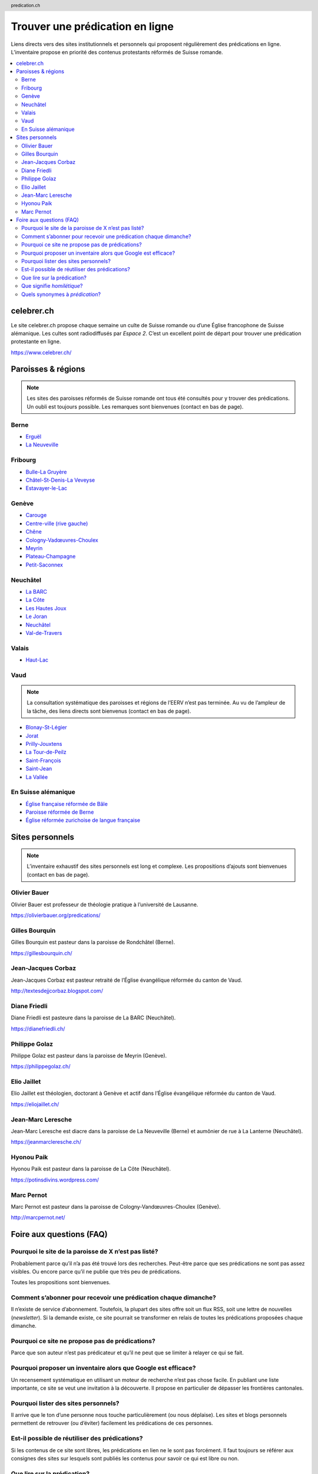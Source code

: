 ********************************
Trouver une prédication en ligne
********************************

Liens directs vers des sites institutionnels et personnels qui proposent régulièrement des prédications en ligne.
L’inventaire propose en priorité des contenus protestants réformés de Suisse romande.

.. contents::
    :local:
    :backlinks: none


===========
celebrer.ch
===========

Le site celebrer.ch propose chaque semaine un culte de Suisse romande ou d’une Église francophone de Suisse alémanique.
Les cultes sont radiodiffusés par *Espace 2*.
C’est un excellent point de départ pour trouver une prédication protestante en ligne.

https://www.celebrer.ch/

===================
Paroisses & régions
===================

.. note:: 
    
    Les sites des paroisses réformés de Suisse romande ont tous été consultés pour y trouver des prédications.
    Un oubli est toujours possible.
    Les remarques sont bienvenues (contact en bas de page).

Berne
=====

- `Erguël <https://www.referguel.ch/>`_
- `La Neuveville <https://paref2520.ch/>`_

Fribourg
========

- `Bulle-La Gruyère <https://eglise-bulle.ch/>`_
- `Châtel-St-Denis-La Veveyse <https://www.protestant-laveveyse.ch/>`_
- `Estavayer-le-Lac <https://www.estaparoisse.ch/cultes>`_

Genève
======

- `Carouge <https://carouge.epg.ch/les-predications-lelisabeth/>`_
- `Centre-ville (rive gauche) <https://centre-ville-rive-gauche.epg.ch/multimedia/>`_
- `Chêne <https://chene.epg.ch/category/predications/>`_
- `Cologny-Vadœuvres-Choulex <https://colvancho.epg.ch/multimedia/>`_
- `Meyrin <https://podcast.philippegolaz.ch/sermons/>`_
- `Plateau-Champagne <http://plateau-champagne.epg.ch/cultes/predications/>`_
- `Petit-Saconnex <https://petit-saconnex.epg.ch/liens/>`_


Neuchâtel
=========

- `La BARC <https://www.eren.ch/barc/>`_
- `La Côte <https://paroissereformeevaldetravers.wordpress.com/>`_
- `Les Hautes Joux <https://www.eren.ch/hautesjoux/>`_
- `Le Joran <http://www.lejoran.ch/>`_
- `Neuchâtel <https://www.eren.ch/neuchatel/>`_
- `Val-de-Travers <https://paroissereformeevaldetravers.wordpress.com/>`_

Valais
======

- `Haut-Lac <https://hautlac.erev.ch/>`_

Vaud
====

.. note:: 
    
    La consultation systématique des paroisses et régions de l’EERV n’est pas terminée.
    Au vu de l’ampleur de la tâche, des liens directs sont bienvenus (contact en bas de page).

- `Blonay-St-Légier <https://www.eerv.ch/region/riviera-pays-denhaut/blonay-saint-legier/activites/nos-predications>`_ 
- `Jorat <https://www.eerv.ch/region/la-broye/jorat/activites/spiritualite/predications-2022>`_
- `Prilly-Jouxtens <https://www.eerv.ch/region/les-chamberonnes/prilly-jouxtens/pratique/meditations-et-predications>`_
- `La Tour-de-Peilz <https://www.eerv.ch/region/riviera-pays-denhaut/la-tour-de-peilz/pratique/predications>`_
- `Saint-François <https://www.sainf.ch/predications/>`_
- `Saint-Jean <https://www.eerv.ch/region/lausanne-epalinges/saint-jean/pratique/predications-de-nos-pasteurs>`_
- `La Vallée <https://www.eerv.ch/region/joux-orbe/la-vallee/activites/cultes/predications>`_ 

En Suisse alémanique
====================

- `Église française réformée de Bâle <https://www.erk-bs.ch/kg/eglise/predications>`_
- `Paroisse réformée de Berne <https://www.egliserefberne.ch/fr/celebrer/predications-49.html>`_
- `Église réformée zurichoise de langue française <https://www.erfz.ch/content/e7/e2176/e6194/>`_

================
Sites personnels
================

.. note:: 
    
    L’inventaire exhaustif des sites personnels est long et complexe.
    Les propositions d’ajouts sont bienvenues (contact en bas de page).

Olivier Bauer
=============

Olivier Bauer est professeur de théologie pratique à l’université de Lausanne.

https://olivierbauer.org/predications/

Gilles Bourquin
===============

Gilles Bourquin est pasteur dans la paroisse de Rondchâtel (Berne).

https://gillesbourquin.ch/

Jean-Jacques Corbaz
===================

Jean-Jacques Corbaz est pasteur retraité de l’Église évangélique réformée du canton de Vaud.

http://textesdejjcorbaz.blogspot.com/

Diane Friedli
=============

Diane Friedli est pasteure dans la paroisse de La BARC (Neuchâtel).

https://dianefriedli.ch/

Philippe Golaz
==============

Philippe Golaz est pasteur dans la paroisse de Meyrin (Genève).

https://philippegolaz.ch/

Elio Jaillet
============

Elio Jaillet est théologien, doctorant à Genève et actif dans l’Église évangélique réformée du canton de Vaud.

https://eliojaillet.ch/

Jean-Marc Leresche
==================

Jean-Marc Leresche est diacre dans la paroisse de La Neuveville (Berne) et aumônier de rue à La Lanterne (Neuchâtel).

https://jeanmarcleresche.ch/

Hyonou Paik
===========

Hyonou Paik est pasteur dans la paroisse de La Côte (Neuchâtel).

https://potinsdivins.wordpress.com/

Marc Pernot
===========

Marc Pernot est pasteur dans la paroisse de Cologny-Vandœuvres-Choulex (Genève).

http://marcpernot.net/

=========================
Foire aux questions (FAQ)
=========================

Pourquoi le site de la paroisse de X n’est pas listé?
=====================================================

Probablement parce qu’il n’a pas été trouvé lors des recherches.
Peut-être parce que ses prédications ne sont pas assez visibles.
Ou encore parce qu’il ne publie que très peu de prédications.

Toutes les propositions sont bienvenues.

Comment s’abonner pour recevoir une prédication chaque dimanche?
================================================================

Il n’existe de service d’abonnement.
Toutefois, la plupart des sites offre soit un flux RSS, soit une lettre de nouvelles (*newsletter*).
Si la demande existe, ce site pourrait se transformer en relais de toutes les prédications proposées chaque dimanche.

Pourquoi ce site ne propose pas de prédications?
================================================

Parce que son auteur n’est pas prédicateur et qu’il ne peut que se limiter à relayer ce qui se fait.

Pourquoi proposer un inventaire alors que Google est efficace?
==============================================================

Un recensement systématique en utilisant un moteur de recherche n’est pas chose facile.
En publiant une liste importante, ce site se veut une invitation à la découverte.
Il propose en particulier de dépasser les frontières cantonales.

Pourquoi lister des sites personnels?
=====================================

Il arrive que le ton d’une personne nous touche particulièrement (ou nous déplaise).
Les sites et blogs personnels permettent de retrouver (ou d’éviter) facilement les prédications de ces personnes.

Est-il possible de réutiliser des prédications?
===============================================

Si les contenus de ce site sont libres, les prédications en lien ne le sont pas forcément.
Il faut toujours se référer aux consignes des sites sur lesquels sont publiés les contenus pour savoir ce qui est libre ou non.

Que lire sur la prédication?
============================

- Fred B. Craddock, *Prêcher*
- Michel Deneken et Élisabeth Parmentier, *Pourquoi prêcher. Plaidoyers catholique et protestant pour la prédication*
- Timothy Keller, *La prédication* (conseillé par `Philippe Golaz`_)
- Thomas G. Long, *Pratiques de la prédication. Positionnements, élaborations, expériences*
- Bernard Reymond, *De vive voix. Oraliture et prédication*
- Gerd Theissen, *Le défi homilétique. L’exégèse au service de la prédication*
- la rubrique `prédication <https://olivierbauer.org/tag/predication/>`_ du blog du professeur `Olivier Bauer`_
- les `entrées sur la prédication <https://museeprotestant.org/?s=pr%C3%A9dication>`_ du *Musée virtuel du protestantisme*
- dans l’*Encyclopédie du protestantisme*:

  - «prédicateur» par Laurent Gagnebin
  - «prédication» par Claude Bridel

Que signifie *homilétique*?
===========================

L’homiléthique est la *théorie de la prédication*.
On retrouve la même racine dans le terme *homélie*, souvent utilisé en contexte catholique.

Quels synonymes à *prédication*?
================================

Avec quelques nuances, une *prédication* est comparable à une *homélie*, un *message*, un *sermon* ou un *prêche*.

.. rst2html5 index.rst index.html

.. title::          Trouver une prédication protestante réformée en ligne  

.. meta::
    :author:        Nicolas Friedli
    :copyright:     Creative Commons Zero (CC0)
    :date:          2022-02-19
    :description:   Liens directs vers des sites institutionnels et personnels qui publient régulièrement des prédications protestantes réformées en Suisse romande.
    :keywords:      prédication, sermon, homélie, Suisse romande, protestantisme
    :publisher:     Nicolas Friedli
    :robots:        index,follow
    :property=og:image: https://cdn.pixabay.com/photo/2018/02/23/22/48/light-3176887_960_720.jpg
    :twitter:card:  summary_large_image
    :twitter:image: https://cdn.pixabay.com/photo/2018/02/23/22/48/light-3176887_960_720.jpg
    :twitter:title: Trouver une prédication protestante réformée en ligne
    :twitter:description: Liens directs vers des sites institutionnels et personnels qui publient régulièrement des prédications protestantes réformées en Suisse romande.

.. header:: predication.ch

.. footer:: 

    Tout ce qui se trouve sur cette page est sous licence Creative Commons Zero (CC0).
    Les propositions et remarques peuvent être `envoyées par mail <nicolas.friedli+predication@gmail.com>`_  ou `proposés sur GitHub <https://github.com/nfriedli/predication.ch>`_.